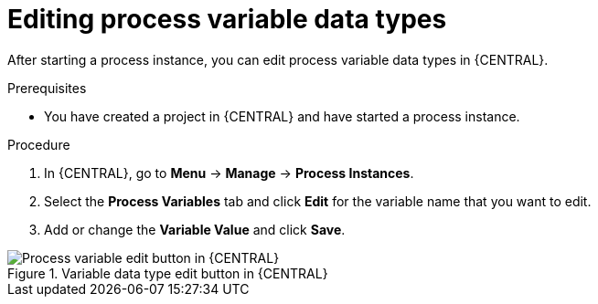 [id='proc-edit-process-variables_{context}']
= Editing process variable data types

After starting a process instance, you can edit process variable data types in {CENTRAL}.

.Prerequisites
* You have created a project in {CENTRAL} and have started a process instance.

.Procedure
. In {CENTRAL}, go to *Menu* -> *Manage* -> *Process Instances*.
. Select the *Process Variables* tab and click *Edit* for the variable name that you want to edit.
. Add or change the *Variable Value* and click *Save*.

.Variable data type edit button in {CENTRAL}
image::BPMN2/edit-actionVars.png[Process variable edit button in {CENTRAL}]
